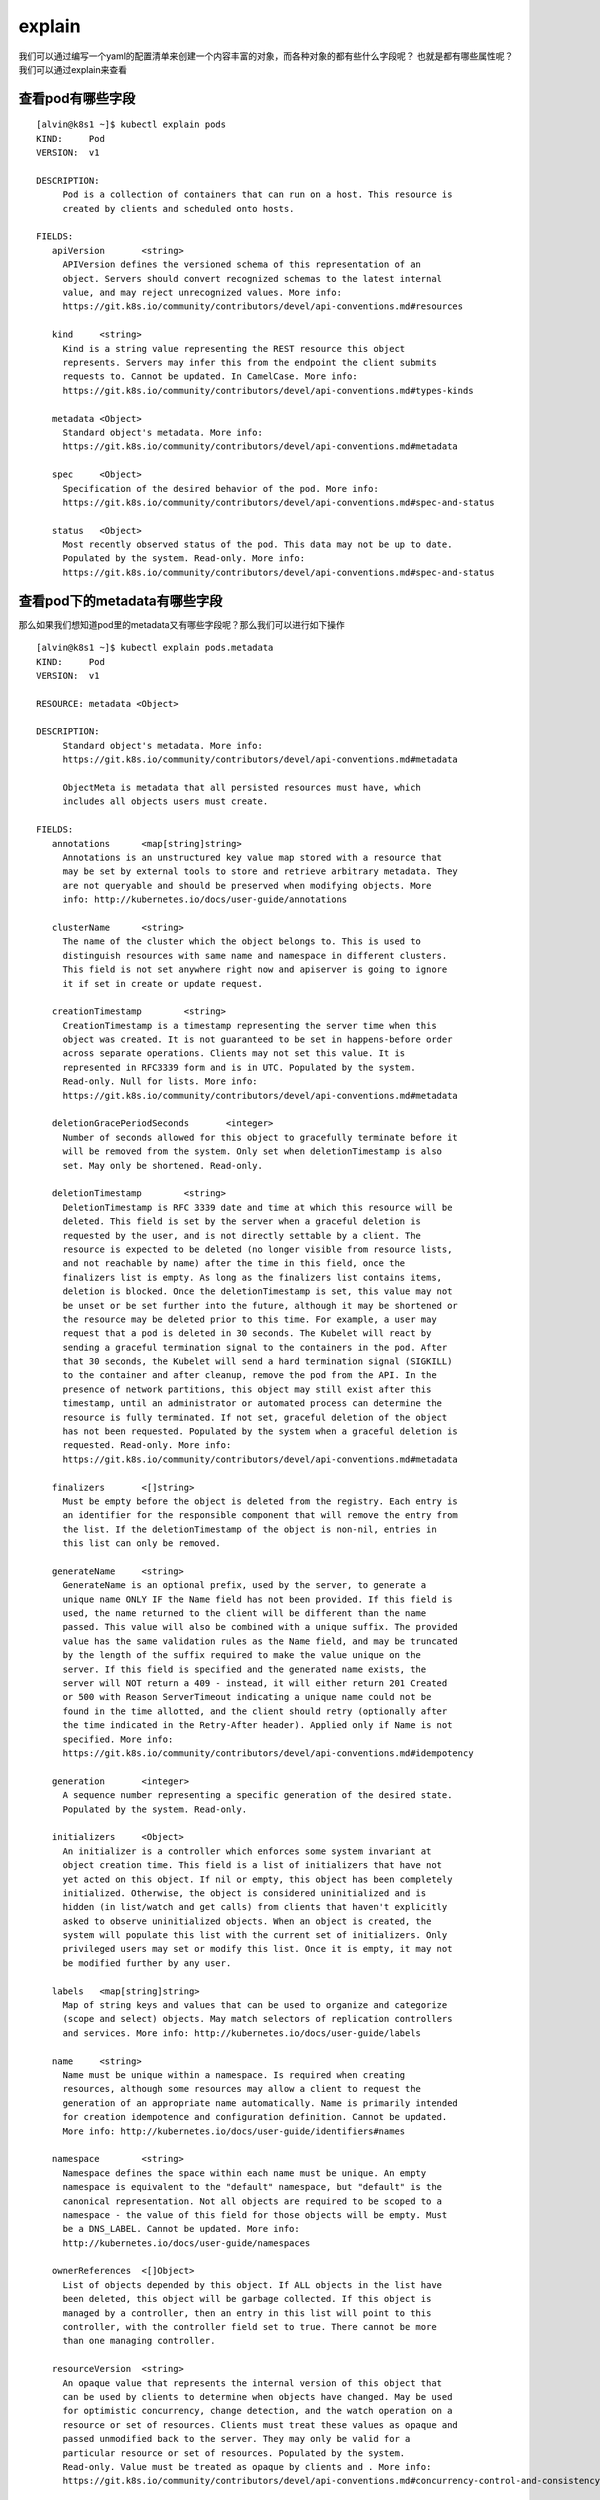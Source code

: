 explain
#############

我们可以通过编写一个yaml的配置清单来创建一个内容丰富的对象，而各种对象的都有些什么字段呢？ 也就是都有哪些属性呢？我们可以通过explain来查看



查看pod有哪些字段
========================

::

    [alvin@k8s1 ~]$ kubectl explain pods
    KIND:     Pod
    VERSION:  v1

    DESCRIPTION:
         Pod is a collection of containers that can run on a host. This resource is
         created by clients and scheduled onto hosts.

    FIELDS:
       apiVersion	<string>
         APIVersion defines the versioned schema of this representation of an
         object. Servers should convert recognized schemas to the latest internal
         value, and may reject unrecognized values. More info:
         https://git.k8s.io/community/contributors/devel/api-conventions.md#resources

       kind	<string>
         Kind is a string value representing the REST resource this object
         represents. Servers may infer this from the endpoint the client submits
         requests to. Cannot be updated. In CamelCase. More info:
         https://git.k8s.io/community/contributors/devel/api-conventions.md#types-kinds

       metadata	<Object>
         Standard object's metadata. More info:
         https://git.k8s.io/community/contributors/devel/api-conventions.md#metadata

       spec	<Object>
         Specification of the desired behavior of the pod. More info:
         https://git.k8s.io/community/contributors/devel/api-conventions.md#spec-and-status

       status	<Object>
         Most recently observed status of the pod. This data may not be up to date.
         Populated by the system. Read-only. More info:
         https://git.k8s.io/community/contributors/devel/api-conventions.md#spec-and-status


查看pod下的metadata有哪些字段
==================================

那么如果我们想知道pod里的metadata又有哪些字段呢？那么我们可以进行如下操作

::

    [alvin@k8s1 ~]$ kubectl explain pods.metadata
    KIND:     Pod
    VERSION:  v1

    RESOURCE: metadata <Object>

    DESCRIPTION:
         Standard object's metadata. More info:
         https://git.k8s.io/community/contributors/devel/api-conventions.md#metadata

         ObjectMeta is metadata that all persisted resources must have, which
         includes all objects users must create.

    FIELDS:
       annotations	<map[string]string>
         Annotations is an unstructured key value map stored with a resource that
         may be set by external tools to store and retrieve arbitrary metadata. They
         are not queryable and should be preserved when modifying objects. More
         info: http://kubernetes.io/docs/user-guide/annotations

       clusterName	<string>
         The name of the cluster which the object belongs to. This is used to
         distinguish resources with same name and namespace in different clusters.
         This field is not set anywhere right now and apiserver is going to ignore
         it if set in create or update request.

       creationTimestamp	<string>
         CreationTimestamp is a timestamp representing the server time when this
         object was created. It is not guaranteed to be set in happens-before order
         across separate operations. Clients may not set this value. It is
         represented in RFC3339 form and is in UTC. Populated by the system.
         Read-only. Null for lists. More info:
         https://git.k8s.io/community/contributors/devel/api-conventions.md#metadata

       deletionGracePeriodSeconds	<integer>
         Number of seconds allowed for this object to gracefully terminate before it
         will be removed from the system. Only set when deletionTimestamp is also
         set. May only be shortened. Read-only.

       deletionTimestamp	<string>
         DeletionTimestamp is RFC 3339 date and time at which this resource will be
         deleted. This field is set by the server when a graceful deletion is
         requested by the user, and is not directly settable by a client. The
         resource is expected to be deleted (no longer visible from resource lists,
         and not reachable by name) after the time in this field, once the
         finalizers list is empty. As long as the finalizers list contains items,
         deletion is blocked. Once the deletionTimestamp is set, this value may not
         be unset or be set further into the future, although it may be shortened or
         the resource may be deleted prior to this time. For example, a user may
         request that a pod is deleted in 30 seconds. The Kubelet will react by
         sending a graceful termination signal to the containers in the pod. After
         that 30 seconds, the Kubelet will send a hard termination signal (SIGKILL)
         to the container and after cleanup, remove the pod from the API. In the
         presence of network partitions, this object may still exist after this
         timestamp, until an administrator or automated process can determine the
         resource is fully terminated. If not set, graceful deletion of the object
         has not been requested. Populated by the system when a graceful deletion is
         requested. Read-only. More info:
         https://git.k8s.io/community/contributors/devel/api-conventions.md#metadata

       finalizers	<[]string>
         Must be empty before the object is deleted from the registry. Each entry is
         an identifier for the responsible component that will remove the entry from
         the list. If the deletionTimestamp of the object is non-nil, entries in
         this list can only be removed.

       generateName	<string>
         GenerateName is an optional prefix, used by the server, to generate a
         unique name ONLY IF the Name field has not been provided. If this field is
         used, the name returned to the client will be different than the name
         passed. This value will also be combined with a unique suffix. The provided
         value has the same validation rules as the Name field, and may be truncated
         by the length of the suffix required to make the value unique on the
         server. If this field is specified and the generated name exists, the
         server will NOT return a 409 - instead, it will either return 201 Created
         or 500 with Reason ServerTimeout indicating a unique name could not be
         found in the time allotted, and the client should retry (optionally after
         the time indicated in the Retry-After header). Applied only if Name is not
         specified. More info:
         https://git.k8s.io/community/contributors/devel/api-conventions.md#idempotency

       generation	<integer>
         A sequence number representing a specific generation of the desired state.
         Populated by the system. Read-only.

       initializers	<Object>
         An initializer is a controller which enforces some system invariant at
         object creation time. This field is a list of initializers that have not
         yet acted on this object. If nil or empty, this object has been completely
         initialized. Otherwise, the object is considered uninitialized and is
         hidden (in list/watch and get calls) from clients that haven't explicitly
         asked to observe uninitialized objects. When an object is created, the
         system will populate this list with the current set of initializers. Only
         privileged users may set or modify this list. Once it is empty, it may not
         be modified further by any user.

       labels	<map[string]string>
         Map of string keys and values that can be used to organize and categorize
         (scope and select) objects. May match selectors of replication controllers
         and services. More info: http://kubernetes.io/docs/user-guide/labels

       name	<string>
         Name must be unique within a namespace. Is required when creating
         resources, although some resources may allow a client to request the
         generation of an appropriate name automatically. Name is primarily intended
         for creation idempotence and configuration definition. Cannot be updated.
         More info: http://kubernetes.io/docs/user-guide/identifiers#names

       namespace	<string>
         Namespace defines the space within each name must be unique. An empty
         namespace is equivalent to the "default" namespace, but "default" is the
         canonical representation. Not all objects are required to be scoped to a
         namespace - the value of this field for those objects will be empty. Must
         be a DNS_LABEL. Cannot be updated. More info:
         http://kubernetes.io/docs/user-guide/namespaces

       ownerReferences	<[]Object>
         List of objects depended by this object. If ALL objects in the list have
         been deleted, this object will be garbage collected. If this object is
         managed by a controller, then an entry in this list will point to this
         controller, with the controller field set to true. There cannot be more
         than one managing controller.

       resourceVersion	<string>
         An opaque value that represents the internal version of this object that
         can be used by clients to determine when objects have changed. May be used
         for optimistic concurrency, change detection, and the watch operation on a
         resource or set of resources. Clients must treat these values as opaque and
         passed unmodified back to the server. They may only be valid for a
         particular resource or set of resources. Populated by the system.
         Read-only. Value must be treated as opaque by clients and . More info:
         https://git.k8s.io/community/contributors/devel/api-conventions.md#concurrency-control-and-consistency

       selfLink	<string>
         SelfLink is a URL representing this object. Populated by the system.
         Read-only.

       uid	<string>
         UID is the unique in time and space value for this object. It is typically
         generated by the server on successful creation of a resource and is not
         allowed to change on PUT operations. Populated by the system. Read-only.
         More info: http://kubernetes.io/docs/user-guide/identifiers#uids

    [alvin@k8s1 ~]$

查看更深的字段，如pods.spec.containers.livenessProbe
==============================================================

那如果是更深一点的字段呢？ 比如pods.spec.containers.livenessProbe

::

    [alvin@k8s1 ~]$ kubectl explain pods.spec.containers.livenessProbe
    KIND:     Pod
    VERSION:  v1

    RESOURCE: livenessProbe <Object>

    DESCRIPTION:
         Periodic probe of container liveness. Container will be restarted if the
         probe fails. Cannot be updated. More info:
         https://kubernetes.io/docs/concepts/workloads/pods/pod-lifecycle#container-probes

         Probe describes a health check to be performed against a container to
         determine whether it is alive or ready to receive traffic.

    FIELDS:
       exec	<Object>
         One and only one of the following should be specified. Exec specifies the
         action to take.

       failureThreshold	<integer>
         Minimum consecutive failures for the probe to be considered failed after
         having succeeded. Defaults to 3. Minimum value is 1.

       httpGet	<Object>
         HTTPGet specifies the http request to perform.

       initialDelaySeconds	<integer>
         Number of seconds after the container has started before liveness probes
         are initiated. More info:
         https://kubernetes.io/docs/concepts/workloads/pods/pod-lifecycle#container-probes

       periodSeconds	<integer>
         How often (in seconds) to perform the probe. Default to 10 seconds. Minimum
         value is 1.

       successThreshold	<integer>
         Minimum consecutive successes for the probe to be considered successful
         after having failed. Defaults to 1. Must be 1 for liveness. Minimum value
         is 1.

       tcpSocket	<Object>
         TCPSocket specifies an action involving a TCP port. TCP hooks not yet
         supported

       timeoutSeconds	<integer>
         Number of seconds after which the probe times out. Defaults to 1 second.
         Minimum value is 1. More info:
         https://kubernetes.io/docs/concepts/workloads/pods/pod-lifecycle#container-probes


